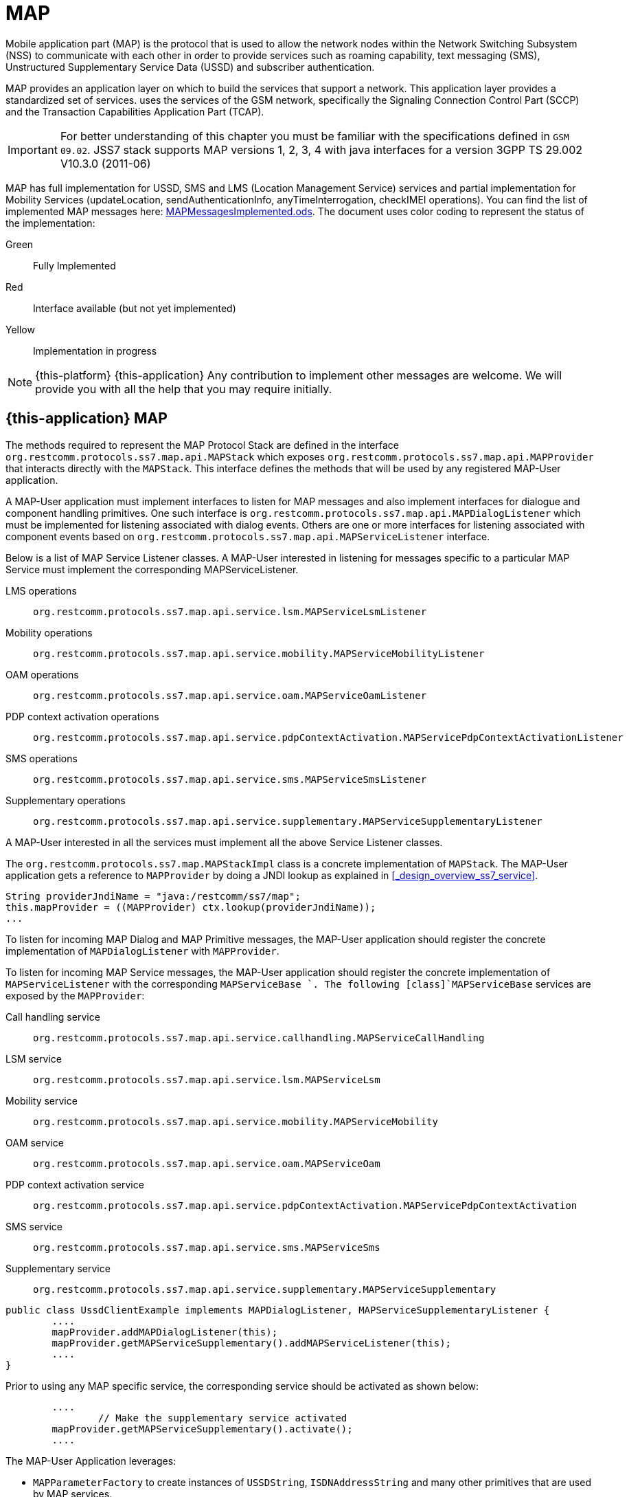 = MAP

Mobile application part (MAP) is the protocol that is used to allow the  network nodes within the Network Switching Subsystem (NSS) to communicate with each other in order to provide services such as roaming capability, text messaging (SMS), Unstructured Supplementary Service Data (USSD) and subscriber authentication.


MAP provides an application layer on which to build the services that support a  network.
This application layer provides a standardized set of services.  uses the services of the GSM network, specifically the Signaling Connection Control Part (SCCP) and the Transaction Capabilities Application Part (TCAP).

IMPORTANT: For better understanding of this chapter you must be familiar with the specifications defined in `GSM 09.02`. JSS7 stack supports MAP versions 1, 2, 3, 4 with java interfaces for a version 3GPP TS 29.002 V10.3.0 (2011-06)

MAP has full implementation for USSD, SMS and LMS (Location Management Service) services  and partial implementation for Mobility Services (updateLocation, sendAuthenticationInfo,  anyTimeInterrogation, checkIMEI operations). You can find the list of implemented MAP messages here: https://github.com/RestComm/jss7/blob/master/map/MAPMessagesImplemented.ods[MAPMessagesImplemented.ods].
The document uses color coding to represent the status of the implementation:

Green::
  Fully Implemented

Red::
  Interface available (but not yet implemented)

Yellow::
  Implementation in progress

NOTE: {this-platform} {this-application} Any contribution to implement other messages are welcome.
We will provide you with all the help that you may require initially.

[[_map_usage]]
== {this-application}  MAP

The methods required to represent the MAP Protocol Stack are defined in the interface [class]`org.restcomm.protocols.ss7.map.api.MAPStack` which exposes [class]`org.restcomm.protocols.ss7.map.api.MAPProvider`			that interacts directly with the [class]`MAPStack`.
This interface defines the methods that will be used by any registered MAP-User application.

A MAP-User application must implement interfaces to listen for MAP messages and also implement interfaces for dialogue and component handling primitives.
One such interface is [class]`org.restcomm.protocols.ss7.map.api.MAPDialogListener` which must be implemented for listening associated with dialog events.
Others are one or more interfaces for listening associated with component events based on  [class]`org.restcomm.protocols.ss7.map.api.MAPServiceListener` interface.

Below is a list of MAP Service Listener classes.
A MAP-User interested in listening for messages specific to a particular MAP Service must implement the corresponding MAPServiceListener.

LMS operations::
  [class]`org.restcomm.protocols.ss7.map.api.service.lsm.MAPServiceLsmListener`

Mobility operations::
  [class]`org.restcomm.protocols.ss7.map.api.service.mobility.MAPServiceMobilityListener`

OAM operations::
  [class]`org.restcomm.protocols.ss7.map.api.service.oam.MAPServiceOamListener`

PDP context activation operations::
  [class]`org.restcomm.protocols.ss7.map.api.service.pdpContextActivation.MAPServicePdpContextActivationListener`

SMS operations::
  [class]`org.restcomm.protocols.ss7.map.api.service.sms.MAPServiceSmsListener`

Supplementary operations::
  [class]`org.restcomm.protocols.ss7.map.api.service.supplementary.MAPServiceSupplementaryListener`

A MAP-User interested in all the services must implement all the above Service Listener classes.

The [class]`org.restcomm.protocols.ss7.map.MAPStackImpl` class  is a concrete implementation of [class]`MAPStack`.
The MAP-User application gets a reference to [class]`MAPProvider` by doing a JNDI lookup as explained in <<_design_overview_ss7_service>>.

[source,java]
----
String providerJndiName = "java:/restcomm/ss7/map";
this.mapProvider = ((MAPProvider) ctx.lookup(providerJndiName));
...
----

To listen for incoming MAP Dialog and MAP Primitive messages, the MAP-User application should register the concrete implementation of [class]`MAPDialogListener` with [class]`MAPProvider`.


To  listen  for  incoming  MAP  Service  messages, the MAP-User application should register the concrete implementation of [class]`MAPServiceListener` with the corresponding [class]`MAPServiceBase `.
The following [class]`MAPServiceBase` services are exposed by the [class]`MAPProvider`:

Call handling service::
  [class]`org.restcomm.protocols.ss7.map.api.service.callhandling.MAPServiceCallHandling`

LSM service::
  [class]`org.restcomm.protocols.ss7.map.api.service.lsm.MAPServiceLsm`

Mobility service::
  [class]`org.restcomm.protocols.ss7.map.api.service.mobility.MAPServiceMobility`

OAM service::
  [class]`org.restcomm.protocols.ss7.map.api.service.oam.MAPServiceOam`

PDP context activation service::
  [class]`org.restcomm.protocols.ss7.map.api.service.pdpContextActivation.MAPServicePdpContextActivation`

SMS service::
  [class]`org.restcomm.protocols.ss7.map.api.service.sms.MAPServiceSms`

Supplementary service::
  [class]`org.restcomm.protocols.ss7.map.api.service.supplementary.MAPServiceSupplementary`

[source,java]
----

public class UssdClientExample implements MAPDialogListener, MAPServiceSupplementaryListener {
        ....
        mapProvider.addMAPDialogListener(this);
        mapProvider.getMAPServiceSupplementary().addMAPServiceListener(this);
        ....
}
----

Prior to using any MAP specific service, the corresponding service should be activated as shown below:

[source,java]
----

        ....
		// Make the supplementary service activated
        mapProvider.getMAPServiceSupplementary().activate();
        ....
----

The MAP-User Application leverages:

* [class]`MAPParameterFactory` to create instances of  [class]`USSDString`, [class]`ISDNAddressString`					and many other primitives that are used by MAP services.
* [class]`MAPSmsTpduParameterFactory` to create instances of  SMS TPDU primitives used for sending SMS messages like [class]`SmsDeliverTpdu` or [class]`SmsSubmitTpdu`.
* [class]`MAPErrorMessageFactory` to create instances of  MAP error messages like [class]`MAPErrorMessageSystemFailure`.

[source,java]
----

		MapParameterFactory paramFact = mapProvider.getMapServiceFactory();
        USSDString ussdString = paramFact.createUSSDString("*125*+31628839999#",
                null);
        ISDNAddressString msisdn = paramFact.createISDNAddressString(
                AddressNature.international_number, NumberingPlan.ISDN,
                "31628838002");
----

[[_map_send_request]]
== {this-application}  Sending a MAP request (processUnstructuredSS-Request as an example)

For sending a MAP request, you must do the following at the client side:

- Create a new MAP Dialog

[source,java]
----

// First create Dialog
SccpAddress origAddress = createLocalAddress();
ISDNAddressString origReference = client.getMAPProvider().getMAPParameterFactory().
	createISDNAddressString(AddressNature.international_number, NumberingPlan.land_mobile, "31628968300");
SccpAddress destAddress = createRemoteAddress();
ISDNAddressString destReference = client.getMAPProvider().getMAPParameterFactory().
	createISDNAddressString(AddressNature.international_number, NumberingPlan.land_mobile, "204208300008002");

currentMapDialog = mapProvider.getMAPServiceSupplementary().
	createNewDialog(MAPApplicationContext.getInstance(MAPApplicationContextName.networkUnstructuredSsContext,
	MAPApplicationContextVersion.version2), origAddress,
	destReference, remoteAddress, destReference);
----

- Add an Invoke component (processUnstructuredSS-Request message)

[source,java]
----

// The dataCodingScheme is still byte, as I am not exactly getting how
// to encode/decode this.
byte ussdDataCodingScheme = 0x0f;
// The Charset is null, here we let system use default Charset (UTF-7 as
// explained in GSM 03.38. However if MAP-User wants, it can set its own
// impl of Charset
USSDString ussdString = paramFact.createUSSDString(ussdMessage, null);
ISDNAddressString msisdn = client.getMAPProvider().getMAPParameterFactory().
createISDNAddressString(AddressNature.international_number, NumberingPlan.ISDN, "31628838002");
currentMapDialog.addProcessUnstructuredSSRequest(ussdDataCodingScheme, ussdString, alertingPattern, msisdn);
----

- Send a TC-Begin message to the server peer

[source,java]
----

currentMapDialog.send();
----

- Wait for a response from the server

At the server side, when the TC-Begin message is received, the following sequence of events occur:

[source,java]
----

void MAPDialogListener. onDialogRequest(MAPDialog mapDialog, AddressString destReference,
	AddressString origReference, MAPExtensionContainer extensionContainer);
----

This is the request for MAP Dialog processing.
A MAP-User can reject the Dialog by invoking the `mapDialog.refuse()` method.

This is followed by the events (one or more) corresponding to the incoming primitives.
In this case it is:

[source,java]
----

void MAPServiceSupplementaryListener.onProcessUnstructuredSSRequest(ProcessUnstructuredSSRequest procUnstrReqInd);
----

When processing component-dependant messages, you can add response components.
In this case it is processUnstructuredSS-Response as an example:

[source,java]
----

		USSDString ussdString = ind.getUSSDString();
		String request = ussdString.getString();

		// processing USSD request
		String response = "Your balans is 100$";

		// The dataCodingScheme is still byte, as I am not exactly getting how
		// to encode/decode this.
		byte ussdDataCodingScheme = 0x0f;
		USSDString ussdResponse = paramFact.createUSSDString(response, null);

		try {mapDialog.addProcessUnstructuredSSResponse(ind.getInvokeId(), ussdDataCodingScheme, ussdResponse);
		} catch (MAPException e) {// TODO Auto-generated catch blocke.printStackTrace();
		}
----

If preparing the response takes more time, you should return the control and prepare the answer asynchronously in a separate thread.

If error or reject primitives are included in a TCAP message, the following events occur:

[source,java]
----

public void onErrorComponent(MAPDialog mapDialog, Long invokeId, MAPErrorMessage mapErrorMessage);
public void onProviderErrorComponent(MAPDialog mapDialog, Long invokeId, MAPProviderError providerError);
public void onRejectComponent(MAPDialog mapDialog, Long invokeId, Problem problem);
----

After all incoming components have been processed, the event `onDialogDelimiter(MAPDialog mapDialog);` or in the case of TC-END, `onDialogClose(MAPDialog mapDialog)` is invoked.
If all response components have been prepared you can tell the stack to send the response:

* [class]`mapDialog.close(false);` - to send TC-END
* [class]`mapDialog.send();` - to send TC-CONTINUE
* [class]`mapDialog.close(true);` - sends TC-END without any components (prearrangedEnd)

Instead of `send()` and `close(boolean prearrangedEnd`) methods you can invoke  `sendDelayed()` or `closeDelayed(boolean prearrangedEnd)` methods.
These methods are similar to `send()` and `close()` methods, but when these methods are invoked from MAP Service message handlers (component handler methods called by stack while parsing incoming components), real sending and dialog closing will occur only when all incoming component events and  `onDialogDelimiter() ` or  `onDialogClose()` is processed.
If all response components have been prepared you should return the control and  send a response when all components are ready.

In case of an error, you can terminate a MAP dialog in any method by invoking

* [class]`mapDialog.abort(mapUserAbortChoice);` - sends TC-U-ABORT primitive

If there are no local actions or there is no response from a peer for a long time, a timeout occurs and the following methods are invoked:

* [class]`MAPDialogListener.onDialogTimeout(MAPDialog mapDialog);`
* [class]`MAPServiceListener.onInvokeTimeout(MAPDialog mapDialog, Long invokeId);`

In the [class]`onDialogTimeout()` method you can invoke [class]`mapDialog.keepAlive();` to prevent a Dialog from closing.
For preventing an Invoke timeout you should invoke [class]`resetInvokeTimer(Long invokeId);`  before [class]`onInvokeTimeout()` occurs.

[[_map_usage_example]]
== {this-application}  MAP Usage

[source,java]
----

package org.restcomm.protocols.ss7.map;

import javax.naming.InitialContext;
import javax.naming.NamingException;

import org.restcomm.protocols.ss7.map.api.MAPApplicationContext;
import org.restcomm.protocols.ss7.map.api.MAPApplicationContextName;
import org.restcomm.protocols.ss7.map.api.MAPApplicationContextVersion;
import org.restcomm.protocols.ss7.map.api.MAPDialog;
import org.restcomm.protocols.ss7.map.api.MAPDialogListener;
import org.restcomm.protocols.ss7.map.api.MAPException;
import org.restcomm.protocols.ss7.map.api.MAPMessage;
import org.restcomm.protocols.ss7.map.api.MAPParameterFactory;
import org.restcomm.protocols.ss7.map.api.MAPProvider;
import org.restcomm.protocols.ss7.map.api.datacoding.CBSDataCodingScheme;
import org.restcomm.protocols.ss7.map.api.dialog.MAPAbortProviderReason;
import org.restcomm.protocols.ss7.map.api.dialog.MAPAbortSource;
import org.restcomm.protocols.ss7.map.api.dialog.MAPNoticeProblemDiagnostic;
import org.restcomm.protocols.ss7.map.api.dialog.MAPRefuseReason;
import org.restcomm.protocols.ss7.map.api.dialog.MAPUserAbortChoice;
import org.restcomm.protocols.ss7.map.api.errors.MAPErrorMessage;
import org.restcomm.protocols.ss7.map.api.primitives.AddressString;
import org.restcomm.protocols.ss7.map.api.primitives.AlertingPattern;
import org.restcomm.protocols.ss7.map.api.primitives.IMSI;
import org.restcomm.protocols.ss7.map.api.primitives.ISDNAddressString;
import org.restcomm.protocols.ss7.map.api.primitives.MAPExtensionContainer;
import org.restcomm.protocols.ss7.map.api.primitives.USSDString;
import org.restcomm.protocols.ss7.map.api.service.supplementary.MAPDialogSupplementary;
import org.restcomm.protocols.ss7.map.api.service.supplementary.MAPServiceSupplementaryListener;
import org.restcomm.protocols.ss7.map.api.service.supplementary.ProcessUnstructuredSSRequest;
import org.restcomm.protocols.ss7.map.api.service.supplementary.ProcessUnstructuredSSResponse;
import org.restcomm.protocols.ss7.map.api.service.supplementary.UnstructuredSSNotifyRequest;
import org.restcomm.protocols.ss7.map.api.service.supplementary.UnstructuredSSNotifyResponse;
import org.restcomm.protocols.ss7.map.api.service.supplementary.UnstructuredSSRequest;
import org.restcomm.protocols.ss7.map.api.service.supplementary.UnstructuredSSResponse;
import org.restcomm.protocols.ss7.map.datacoding.CBSDataCodingSchemeImpl;
import org.restcomm.protocols.ss7.sccp.parameter.SccpAddress;
import org.restcomm.protocols.ss7.tcap.asn.ApplicationContextName;
import org.restcomm.protocols.ss7.tcap.asn.comp.Problem;

/**
 * A simple example show-casing how to use MAP stack. Demonstrates how new MAP
 * Dialog is craeted and Invoke is sent to peer.
 *
 * @author Amit Bhayani
 *
 */
public class UssdClientExample implements MAPDialogListener, MAPServiceSupplementaryListener {

	private MAPProvider mapProvider;
	private MAPParameterFactory paramFact;

	public UssdClientExample() throws NamingException {
		InitialContext ctx = new InitialContext();
		try {String providerJndiName = "java:/restcomm/ss7/map";this.mapProvider = ((MAPProvider) ctx.lookup(providerJndiName));
		} finally {ctx.close();
		}
	}

	public MAPProvider getMAPProvider() {
		return mapProvider;
	}

	public void start() {
		// Listen for Dialog events
		mapProvider.addMAPDialogListener(this);
		// Listen for USSD related messages
		mapProvider.getMAPServiceSupplementary().addMAPServiceListener(this);

		// Make the supplementary service activated
		mapProvider.getMAPServiceSupplementary().activate();
	}

	public void stop() {
		mapProvider.getMAPServiceSupplementary().deactivate();
	}

	public void sendProcessUssdRequest(SccpAddress origAddress, AddressString origReference, SccpAddress remoteAddress,AddressString destReference, String ussdMessage, AlertingPattern alertingPattern, ISDNAddressString msisdn)throws MAPException {
		// First create Dialog
		MAPDialogSupplementary currentMapDialog = mapProvider.getMAPServiceSupplementary().createNewDialog(	MAPApplicationContext.getInstance(MAPApplicationContextName.networkUnstructuredSsContext,			MAPApplicationContextVersion.version2), origAddress, destReference, remoteAddress,	destReference);

		CBSDataCodingScheme ussdDataCodingScheme = new CBSDataCodingSchemeImpl(0x0f);
		// The Charset is null, here we let system use default Charset (UTF-7 as
		// explained in GSM 03.38. However if MAP-User wants, it can set its own
		// impl of Charset
		USSDString ussdString = paramFact.createUSSDString(ussdMessage, null, null);

		currentMapDialog.addProcessUnstructuredSSRequest(ussdDataCodingScheme, ussdString, alertingPattern, msisdn);
		// This will initiate the TC-BEGIN with INVOKE component
		currentMapDialog.send();
	}

	public void onProcessUnstructuredSSResponse(ProcessUnstructuredSSResponse ind) {
		USSDString ussdString = ind.getUSSDString();
		try {String response = ussdString.getString(null);// processing USSD response
		} catch (MAPException e) {// TODO Auto-generated catch blocke.printStackTrace();
		}
	}

	public void onErrorComponent(MAPDialog mapDialog, Long invokeId, MAPErrorMessage mapErrorMessage) {
		// TODO Auto-generated method stub

	}

	public void onRejectComponent(MAPDialog mapDialog, Long invokeId, Problem problem, boolean isLocalOriginated) {
		// TODO Auto-generated method stub

	}

	public void onInvokeTimeout(MAPDialog mapDialog, Long invokeId) {
		// TODO Auto-generated method stub

	}

	public void onMAPMessage(MAPMessage mapMessage) {
		// TODO Auto-generated method stub

	}

	public void onProcessUnstructuredSSRequest(ProcessUnstructuredSSRequest procUnstrReqInd) {
		// TODO Auto-generated method stub

	}

	public void onUnstructuredSSRequest(UnstructuredSSRequest unstrReqInd) {
		// TODO Auto-generated method stub

	}

	public void onUnstructuredSSResponse(UnstructuredSSResponse unstrResInd) {
		// TODO Auto-generated method stub

	}

	public void onUnstructuredSSNotifyRequest(UnstructuredSSNotifyRequest unstrNotifyInd) {
		// TODO Auto-generated method stub

	}

	public void onUnstructuredSSNotifyResponse(UnstructuredSSNotifyResponse unstrNotifyInd) {
		// TODO Auto-generated method stub

	}

	public void onDialogDelimiter(MAPDialog mapDialog) {
		// TODO Auto-generated method stub

	}

	public void onDialogRequest(MAPDialog mapDialog, AddressString destReference, AddressString origReference,MAPExtensionContainer extensionContainer) {
		// TODO Auto-generated method stub

	}

	public void onDialogRequestEricsson(MAPDialog mapDialog, AddressString destReference, AddressString origReference,IMSI eriImsi, AddressString eriVlrNo) {
		// TODO Auto-generated method stub

	}

	public void onDialogAccept(MAPDialog mapDialog, MAPExtensionContainer extensionContainer) {
		// TODO Auto-generated method stub

	}

	public void onDialogUserAbort(MAPDialog mapDialog, MAPUserAbortChoice userReason,MAPExtensionContainer extensionContainer) {
		// TODO Auto-generated method stub

	}

	public void onDialogProviderAbort(MAPDialog mapDialog, MAPAbortProviderReason abortProviderReason,MAPAbortSource abortSource, MAPExtensionContainer extensionContainer) {
		// TODO Auto-generated method stub

	}

	public void onDialogClose(MAPDialog mapDialog) {
		// TODO Auto-generated method stub

	}

	public void onDialogNotice(MAPDialog mapDialog, MAPNoticeProblemDiagnostic noticeProblemDiagnostic) {
		// TODO Auto-generated method stub

	}

	public void onDialogRelease(MAPDialog mapDialog) {
	}

	public void onDialogTimeout(MAPDialog mapDialog) {
		// TODO Auto-generated method stub

	}

	@Override
	public void onDialogReject(MAPDialog mapDialog, MAPRefuseReason refuseReason,ApplicationContextName alternativeApplicationContext, MAPExtensionContainer extensionContainer) {
		// TODO Auto-generated method stub

	}
}
----

[source,java]
----

package org.restcomm.protocols.ss7.map;

import javax.naming.InitialContext;
import javax.naming.NamingException;

import org.restcomm.protocols.ss7.map.api.MAPDialog;
import org.restcomm.protocols.ss7.map.api.MAPDialogListener;
import org.restcomm.protocols.ss7.map.api.MAPException;
import org.restcomm.protocols.ss7.map.api.MAPMessage;
import org.restcomm.protocols.ss7.map.api.MAPParameterFactory;
import org.restcomm.protocols.ss7.map.api.MAPProvider;
import org.restcomm.protocols.ss7.map.api.datacoding.CBSDataCodingScheme;
import org.restcomm.protocols.ss7.map.api.dialog.MAPAbortProviderReason;
import org.restcomm.protocols.ss7.map.api.dialog.MAPAbortSource;
import org.restcomm.protocols.ss7.map.api.dialog.MAPNoticeProblemDiagnostic;
import org.restcomm.protocols.ss7.map.api.dialog.MAPRefuseReason;
import org.restcomm.protocols.ss7.map.api.dialog.MAPUserAbortChoice;
import org.restcomm.protocols.ss7.map.api.errors.MAPErrorMessage;
import org.restcomm.protocols.ss7.map.api.primitives.AddressString;
import org.restcomm.protocols.ss7.map.api.primitives.IMSI;
import org.restcomm.protocols.ss7.map.api.primitives.MAPExtensionContainer;
import org.restcomm.protocols.ss7.map.api.primitives.USSDString;
import org.restcomm.protocols.ss7.map.api.service.supplementary.MAPDialogSupplementary;
import org.restcomm.protocols.ss7.map.api.service.supplementary.MAPServiceSupplementaryListener;
import org.restcomm.protocols.ss7.map.api.service.supplementary.ProcessUnstructuredSSRequest;
import org.restcomm.protocols.ss7.map.api.service.supplementary.ProcessUnstructuredSSResponse;
import org.restcomm.protocols.ss7.map.api.service.supplementary.UnstructuredSSNotifyRequest;
import org.restcomm.protocols.ss7.map.api.service.supplementary.UnstructuredSSNotifyResponse;
import org.restcomm.protocols.ss7.map.api.service.supplementary.UnstructuredSSRequest;
import org.restcomm.protocols.ss7.map.api.service.supplementary.UnstructuredSSResponse;
import org.restcomm.protocols.ss7.map.datacoding.CBSDataCodingSchemeImpl;
import org.restcomm.protocols.ss7.tcap.asn.ApplicationContextName;
import org.restcomm.protocols.ss7.tcap.asn.comp.Problem;

/**
 * A simple example show-casing how to use MAP stack. Demonstrates how to listen
 * to incoming Dialog from peer and process the MAP messages and send response.
 *
 * @author Amit Bhayani
 *
 */
public class UssdServerExample implements MAPDialogListener, MAPServiceSupplementaryListener {

	private MAPProvider mapProvider;
	private MAPParameterFactory paramFact;

	public UssdServerExample() throws NamingException {
		InitialContext ctx = new InitialContext();
		try {String providerJndiName = "java:/restcomm/ss7/map";this.mapProvider = ((MAPProvider) ctx.lookup(providerJndiName));
		} finally {ctx.close();
		}
	}

	public MAPProvider getMAPProvider() {
		return mapProvider;
	}

	public void start() {
		// Listen for Dialog events
		mapProvider.addMAPDialogListener(this);
		// Listen for USSD related messages
		mapProvider.getMAPServiceSupplementary().addMAPServiceListener(this);

		// Make the supplementary service activated
		mapProvider.getMAPServiceSupplementary().activate();
	}

	public void stop() {
		mapProvider.getMAPServiceSupplementary().deactivate();
	}

	public void onProcessUnstructuredSSRequest(ProcessUnstructuredSSRequest ind) {

		USSDString ussdString = ind.getUSSDString();
		MAPDialogSupplementary currentMapDialog = ind.getMAPDialog();

		try {String request = ussdString.getString(null);
// processing USSD requestString response = "Your balans is 100$";
CBSDataCodingScheme ussdDataCodingScheme = new CBSDataCodingSchemeImpl(0x0f);USSDString ussdResponse = paramFact.createUSSDString(response, null, null);
currentMapDialog.addProcessUnstructuredSSResponse(ind.getInvokeId(), ussdDataCodingScheme, ussdResponse);
		} catch (MAPException e1) {// TODO Auto-generated catch blocke1.printStackTrace();
		}
	}

	public void onDialogDelimiter(MAPDialog mapDialog) {
		// This will initiate the TC-END with ReturnResultLast component
		try {mapDialog.send();
		} catch (MAPException e) {// TODO Auto-generated catch blocke.printStackTrace();
		}
	}

	public void onErrorComponent(MAPDialog mapDialog, Long invokeId, MAPErrorMessage mapErrorMessage) {
		// TODO Auto-generated method stub

	}

	public void onRejectComponent(MAPDialog mapDialog, Long invokeId, Problem problem, boolean isLocalOriginated) {
		// TODO Auto-generated method stub

	}

	public void onInvokeTimeout(MAPDialog mapDialog, Long invokeId) {
		// TODO Auto-generated method stub

	}

	public void onMAPMessage(MAPMessage mapMessage) {
		// TODO Auto-generated method stub

	}

	public void onProcessUnstructuredSSResponse(ProcessUnstructuredSSResponse ind) {
		// TODO Auto-generated method stub

	}

	public void onUnstructuredSSRequest(UnstructuredSSRequest unstrReqInd) {
		// TODO Auto-generated method stub

	}

	public void onUnstructuredSSResponse(UnstructuredSSResponse unstrResInd) {
		// TODO Auto-generated method stub

	}

	public void onUnstructuredSSNotifyRequest(UnstructuredSSNotifyRequest unstrNotifyInd) {
		// TODO Auto-generated method stub

	}

	public void onUnstructuredSSNotifyResponse(UnstructuredSSNotifyResponse unstrNotifyInd) {
		// TODO Auto-generated method stub

	}

	public void onDialogRequest(MAPDialog mapDialog, AddressString destReference, AddressString origReference,MAPExtensionContainer extensionContainer) {
		// TODO Auto-generated method stub

	}

	public void onDialogRequestEricsson(MAPDialog mapDialog, AddressString destReference, AddressString origReference,IMSI eriImsi, AddressString eriVlrNo) {
		// TODO Auto-generated method stub

	}

	public void onDialogAccept(MAPDialog mapDialog, MAPExtensionContainer extensionContainer) {
		// TODO Auto-generated method stub

	}

	public void onDialogReject(MAPDialog mapDialog, MAPRefuseReason refuseReason,ApplicationContextName alternativeApplicationContext, MAPExtensionContainer extensionContainer) {
		// TODO Auto-generated method stub

	}

	public void onDialogUserAbort(MAPDialog mapDialog, MAPUserAbortChoice userReason,MAPExtensionContainer extensionContainer) {
		// TODO Auto-generated method stub

	}

	public void onDialogProviderAbort(MAPDialog mapDialog, MAPAbortProviderReason abortProviderReason,MAPAbortSource abortSource, MAPExtensionContainer extensionContainer) {
		// TODO Auto-generated method stub

	}

	public void onDialogClose(MAPDialog mapDialog) {
		// TODO Auto-generated method stub

	}

	public void onDialogNotice(MAPDialog mapDialog, MAPNoticeProblemDiagnostic noticeProblemDiagnostic) {
		// TODO Auto-generated method stub

	}

	public void onDialogRelease(MAPDialog mapDialog) {
	}

	public void onDialogTimeout(MAPDialog mapDialog) {
		// TODO Auto-generated method stub

	}
}
----
